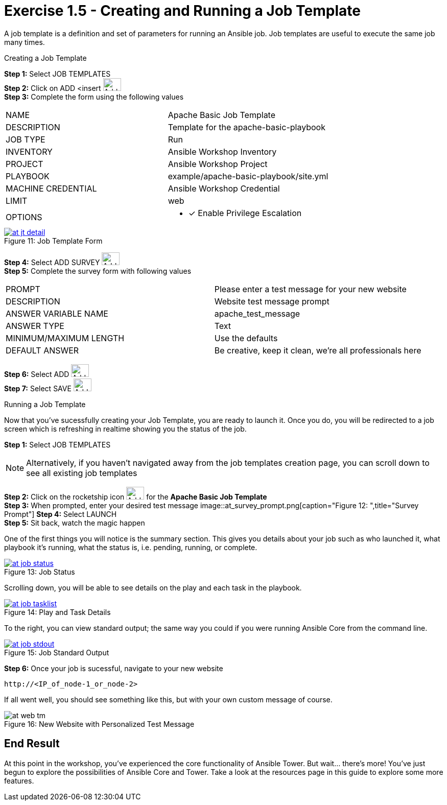 :tower_url: https://your-control-node-ip-address
:license_url: http://ansible-workshop-bos.redhatgov.io/wslic.txt
:image_links: https://s3.amazonaws.com/ansible-workshop-bos.redhatgov.io/_images

= Exercise 1.5 - Creating and Running a Job Template

A job template is a definition and set of parameters for running an Ansible job.
Job templates are useful to execute the same job many times.

[.lead]
Creating a Job Template

====
*Step 1:* Select JOB TEMPLATES +
*Step 2:* Click on ADD <insert     image:at_add.png[Add,35,25] +
*Step 3:* Complete the form using the following values +

|===
|NAME |Apache Basic Job Template
|DESCRIPTION|Template for the apache-basic-playbook
|JOB TYPE|Run
|INVENTORY|Ansible Workshop Inventory
|PROJECT|Ansible Workshop Project
|PLAYBOOK|example/apache-basic-playbook/site.yml
|MACHINE CREDENTIAL|Ansible Workshop Credential
|LIMIT|web
|OPTIONS
a|
- [*] Enable Privilege Escalation
|===

image::at_jt_detail.png[caption="Figure 11: ",title="Job Template Form",link="{image_links}/at_jt_detail.png"]


*Step 4:* Select ADD SURVEY image:at_addsurvey.png[Add,35,25] +
*Step 5:* Complete the survey form with following values +

|===
|PROMPT|Please enter a test message for your new website
|DESCRIPTION|Website test message prompt
|ANSWER VARIABLE NAME|apache_test_message
|ANSWER TYPE|Text
|MINIMUM/MAXIMUM LENGTH| Use the defaults
|DEFAULT ANSWER| Be creative, keep it clean, we're all professionals here
|===

*Step 6:* Select ADD image:at_add.png[Add,35,25] +
*Step 7:* Select SAVE image:at_save.png[Add,35,25] +

====

[.lead]
Running a Job Template

Now that you've sucessfully creating your Job Template, you are ready to launch it.
Once you do, you will be redirected to a job screen which is refreshing in realtime
showing you the status of the job.

====
*Step 1:* Select JOB TEMPLATES
[NOTE]
Alternatively, if you haven't navigated away from
the job templates creation page, you can scroll down to see all existing job templates

*Step 2:* Click on the rocketship icon image:at_launch_icon.png[Add,35,25] for the *Apache Basic Job Template* +
*Step 3:* When prompted, enter your desired test message
image::at_survey_prompt.png[caption="Figure 12: ",title="Survey Prompt"]
*Step 4:* Select LAUNCH +
*Step 5:* Sit back, watch the magic happen +

One of the first things you will notice is the summary section.  This gives you details about
your job such as who launched it, what playbook it's running, what the status is, i.e. pending, running, or complete. +

image::at_job_status.png[caption="Figure 13: ",title="Job Status",link="{image_links}/at_job_status.png"]

Scrolling down, you will be able to see details on the play and each task in the playbook. +

image::at_job_tasklist.png[caption="Figure 14: ",title="Play and Task Details",link="{image_links}/at_job_tasklist.png"]

To the right, you can view standard output; the same way you could if you were running Ansible Core
from the command line. +

image::at_job_stdout.png[caption="Figure 15: ",title="Job Standard Output",link="{image_links}/at_job_stdout.png"]

*Step 6:* Once your job is sucessful, navigate to your new website +
----
http://<IP_of_node-1_or_node-2>
----
If all went well, you should see something like this, but with your own custom message of course. +

image::at_web_tm.png[caption="Figure 16: ",title="New Website with Personalized Test Message"]

====

== End Result
At this point in the workshop, you've experienced the core functionality of Ansible Tower.  But wait... there's more!
You've just begun to explore the possibilities of Ansible Core and Tower.  Take a look at the resources page in this guide
to explore some more features.
